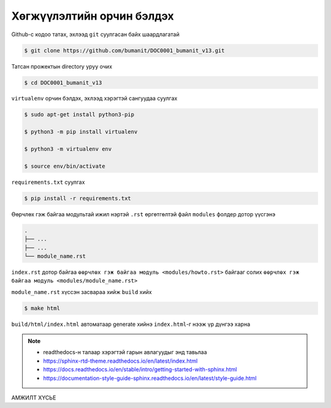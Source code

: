 **************************
Хөгжүүлэлтийн орчин бэлдэх
**************************

Github-с кодоо татах, эхлээд ``git`` суулгасан байх шаардлагатай

.. code:: console

    $ git clone https://github.com/bumanit/DOC0001_bumanit_v13.git

Татсан прожектын directory уруу очих

.. code:: console

    $ cd DOC0001_bumanit_v13

``virtualenv`` орчин бэлдэх, эхлээд хэрэгтэй сангуудаа суулгах

.. code:: console

    $ sudo apt-get install python3-pip

    $ python3 -m pip install virtualenv

    $ python3 -m virtualenv env
    
    $ source env/bin/activate

``requirements.txt`` суулгах

.. code:: console

    $ pip install -r requirements.txt

Өөрчлөх гэж байгаа модультай ижил нэртэй ``.rst`` өргөтгөлтэй файл ``modules`` фолдер дотор үүсгэнэ

.. code::

    .
    ├── ...
    ├── ...
    └── module_name.rst

``index.rst`` дотор байгаа ``өөрчлөх гэж байгаа модуль <modules/howto.rst>`` байгааг солих ``өөрчлөх гэж байгаа модуль <modules/module_name.rst>``


``module_name.rst`` хүссэн засвараа хийж ``build`` хийх

.. code:: console

    $ make html

``build/html/index.html`` автоматаар generate хийнэ ``index.html``-г нээж үр дүнгээ харна


.. note::
    - readthedocs-н талаар хэрэгтэй гарын авлагуудыг энд тавьлаа
    - https://sphinx-rtd-theme.readthedocs.io/en/latest/index.html
    - https://docs.readthedocs.io/en/stable/intro/getting-started-with-sphinx.html
    - https://documentation-style-guide-sphinx.readthedocs.io/en/latest/style-guide.html


.. *******************
.. Structural Elements
.. *******************

.. Document Section
.. ================

.. Document Subsection
.. -------------------

.. Document Subsubsection
.. ^^^^^^^^^^^^^^^^^^^^^^

.. Document Paragraph
.. """"""""""""""""""

АМЖИЛТ ХҮСЬЕ